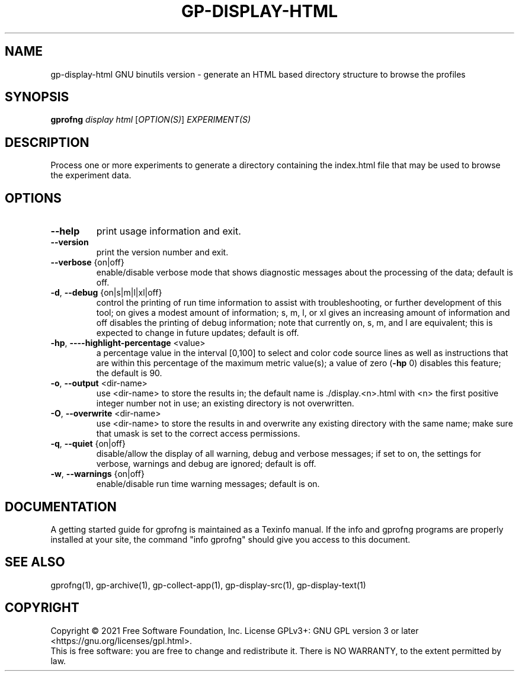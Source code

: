.\" DO NOT MODIFY THIS FILE!  It was generated by help2man 1.47.13.
.TH GP-DISPLAY-HTML "1" "July 2022" "gp-display-html 2.39.50" "User Commands"
.SH NAME
gp-display-html GNU binutils version \- generate an HTML based directory structure to browse the profiles
.SH SYNOPSIS
.B gprofng
\fI\,display html \/\fR[\fI\,OPTION(S)\/\fR] \fI\,EXPERIMENT(S)\/\fR
.SH DESCRIPTION
Process one or more experiments to generate a directory containing the
index.html file that may be used to browse the experiment data.
.SH OPTIONS
.TP
.B
\fB\-\-help\fR
print usage information and exit.
.TP
.B
\fB\-\-version\fR
print the version number and exit.
.TP
.B
\fB\-\-verbose\fR {on|off}
enable/disable verbose mode that shows diagnostic
messages about the processing of the data; default
is off.
.TP
.B
\fB\-d\fR, \fB\-\-debug\fR {on|s|m|l|xl|off}
control the printing of run time information
to assist with troubleshooting, or further
development of this tool; on gives a modest amount
of information; s, m, l, or xl gives an increasing
amount of information and off disables the printing
of debug information; note that currently on, s, m,
and l are equivalent; this is expected to change in
future updates; default is off.
.TP
.B
\fB\-hp\fR, \fB\-\-\-\-highlight\-percentage\fR <value>
a percentage value in the interval
[0,100] to select and color code source
lines as well as instructions that are
within this percentage of the maximum
metric value(s); a value of zero (\fB\-hp\fR 0)
disables this feature; the default is 90.
.TP
.B
\fB\-o\fR, \fB\-\-output\fR <dir\-name>
use <dir\-name> to store the results in; the
default name is ./display.<n>.html with <n> the
first positive integer number not in use; an
existing directory is not overwritten.
.TP
.B
\fB\-O\fR, \fB\-\-overwrite\fR <dir\-name>
use <dir\-name> to store the results in and
overwrite any existing directory with the
same name; make sure that umask is set to the
correct access permissions.
.TP
.B
\fB\-q\fR, \fB\-\-quiet\fR {on|off}
disable/allow the display of all warning, debug and
verbose messages; if set to on, the settings for
verbose, warnings and debug are ignored; default
is off.
.TP
.B
\fB\-w\fR, \fB\-\-warnings\fR {on|off}
enable/disable run time warning messages;
default is on.
.PP
.SH DOCUMENTATION
.PP
A getting started guide for gprofng is maintained as a Texinfo manual.
If the info and gprofng programs are properly installed at your site,
the command "info gprofng" should give you access to this document.
.PP
.SH SEE ALSO
.PP
gprofng(1), gp\-archive(1), gp\-collect\-app(1), gp\-display\-src(1), gp\-display\-text(1)
.SH COPYRIGHT
Copyright \(co 2021 Free Software Foundation, Inc.
License GPLv3+: GNU GPL version 3 or later <https://gnu.org/licenses/gpl.html>.
.br
This is free software: you are free to change and redistribute it.
There is NO WARRANTY, to the extent permitted by law.
